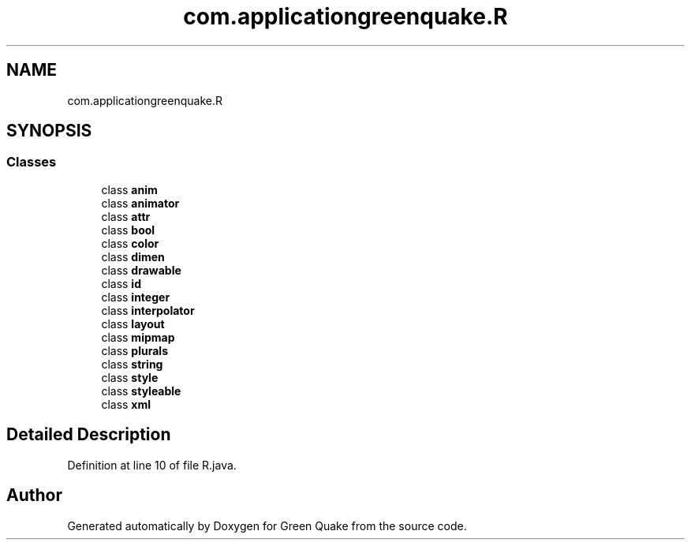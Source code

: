 .TH "com.applicationgreenquake.R" 3 "Thu Apr 29 2021" "Version 1.0" "Green Quake" \" -*- nroff -*-
.ad l
.nh
.SH NAME
com.applicationgreenquake.R
.SH SYNOPSIS
.br
.PP
.SS "Classes"

.in +1c
.ti -1c
.RI "class \fBanim\fP"
.br
.ti -1c
.RI "class \fBanimator\fP"
.br
.ti -1c
.RI "class \fBattr\fP"
.br
.ti -1c
.RI "class \fBbool\fP"
.br
.ti -1c
.RI "class \fBcolor\fP"
.br
.ti -1c
.RI "class \fBdimen\fP"
.br
.ti -1c
.RI "class \fBdrawable\fP"
.br
.ti -1c
.RI "class \fBid\fP"
.br
.ti -1c
.RI "class \fBinteger\fP"
.br
.ti -1c
.RI "class \fBinterpolator\fP"
.br
.ti -1c
.RI "class \fBlayout\fP"
.br
.ti -1c
.RI "class \fBmipmap\fP"
.br
.ti -1c
.RI "class \fBplurals\fP"
.br
.ti -1c
.RI "class \fBstring\fP"
.br
.ti -1c
.RI "class \fBstyle\fP"
.br
.ti -1c
.RI "class \fBstyleable\fP"
.br
.ti -1c
.RI "class \fBxml\fP"
.br
.in -1c
.SH "Detailed Description"
.PP 
Definition at line 10 of file R\&.java\&.

.SH "Author"
.PP 
Generated automatically by Doxygen for Green Quake from the source code\&.
